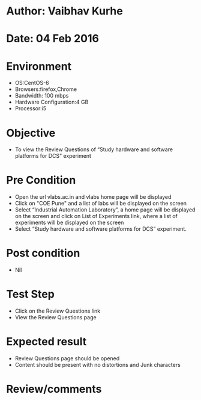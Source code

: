 * Author: Vaibhav Kurhe
* Date: 04 Feb 2016

* Environment
  - OS:CentOS-6 
  - Browsers:firefox,Chrome
  - Bandwidth: 100 mbps
  - Hardware Configuration:4 GB
  - Processor:i5

* Objective
  - To view the Review Questions of “Study hardware and software platforms for DCS” experiment
 
* Pre Condition
  - Open the url vlabs.ac.in and vlabs home page will be displayed
  - Click on "COE Pune" and a list of labs will be displayed on the screen
  - Select “Industrial Automation Laboratory”, a home page will be displayed on the screen and click on List of Experiments link, 	where a list of experiments will be displayed on the screen
  - Select “Study hardware and software platforms for DCS” experiment.

* Post condition
  - Nil	

* Test Step    
  - Click on the Review Questions link
  - View the Review Questions page

* Expected result     
  - Review Questions page should be opened
  - Content should be present with no distortions and Junk characters

* Review/comments
